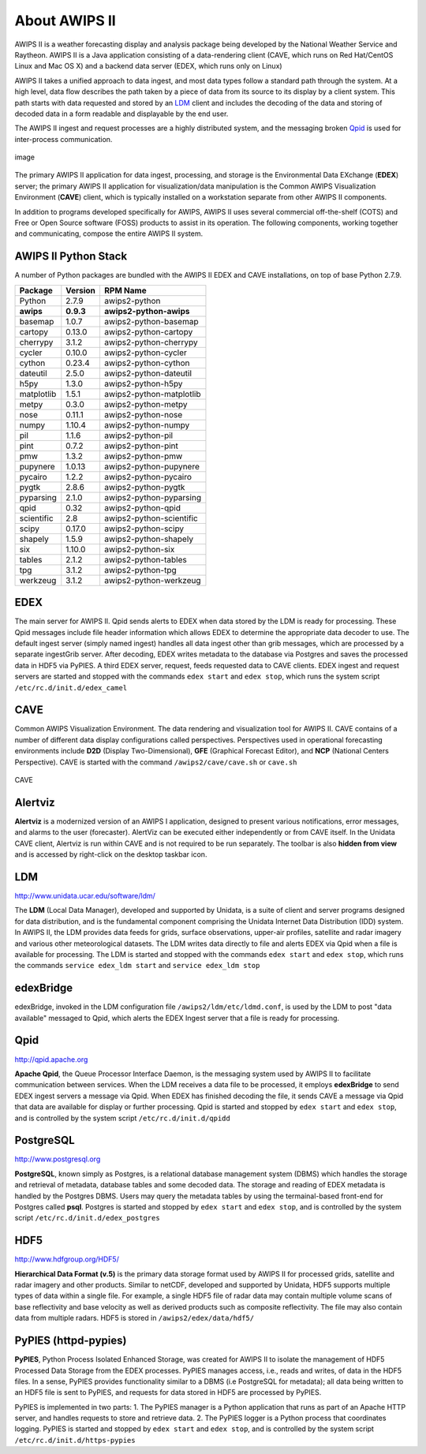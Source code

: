 =====
About AWIPS II
=====

.. raw:: html

AWIPS II is a weather forecasting display and analysis package being
developed by the National Weather Service and Raytheon. AWIPS II is a
Java application consisting of a data-rendering client (CAVE, which runs
on Red Hat/CentOS Linux and Mac OS X) and a backend data server (EDEX,
which runs only on Linux)

AWIPS II takes a unified approach to data ingest, and most data types
follow a standard path through the system. At a high level, data flow
describes the path taken by a piece of data from its source to its
display by a client system. This path starts with data requested and
stored by an `LDM <#ldm>`_ client and includes the decoding of the data
and storing of decoded data in a form readable and displayable by the
end user.

The AWIPS II ingest and request processes are a highly distributed
system, and the messaging broken `Qpid <#qpid>`_ is used for
inter-process communication.

.. figure:: http://www.unidata.ucar.edu/software/awips2/images/awips2_coms.png
   :align: center
   :alt: image

   image

The primary AWIPS II application for data ingest, processing, and
storage is the Environmental Data EXchange (**EDEX**) server; the
primary AWIPS II application for visualization/data manipulation is the
Common AWIPS Visualization Environment (**CAVE**) client, which is
typically installed on a workstation separate from other AWIPS II
components.

In addition to programs developed specifically for AWIPS, AWIPS II uses
several commercial off-the-shelf (COTS) and Free or Open Source software
(FOSS) products to assist in its operation. The following components,
working together and communicating, compose the entire AWIPS II system.

AWIPS II Python Stack
---------------------

A number of Python packages are bundled with the AWIPS II EDEX and CAVE
installations, on top of base Python 2.7.9.


======================  ==============  ==============================
Package                 Version         RPM Name
======================  ==============  ==============================
Python                  2.7.9           awips2-python
**awips**               **0.9.3**       **awips2-python-awips**
basemap                 1.0.7           awips2-python-basemap
cartopy                 0.13.0          awips2-python-cartopy
cherrypy                3.1.2           awips2-python-cherrypy
cycler                  0.10.0          awips2-python-cycler
cython                  0.23.4          awips2-python-cython
dateutil                2.5.0           awips2-python-dateutil
h5py                    1.3.0           awips2-python-h5py
matplotlib              1.5.1           awips2-python-matplotlib
metpy                   0.3.0           awips2-python-metpy
nose                    0.11.1          awips2-python-nose
numpy                   1.10.4          awips2-python-numpy
pil                     1.1.6           awips2-python-pil
pint                    0.7.2           awips2-python-pint
pmw                     1.3.2           awips2-python-pmw
pupynere                1.0.13          awips2-python-pupynere
pycairo                 1.2.2           awips2-python-pycairo
pygtk                   2.8.6           awips2-python-pygtk
pyparsing               2.1.0           awips2-python-pyparsing
qpid                    0.32            awips2-python-qpid
scientific              2.8             awips2-python-scientific
scipy                   0.17.0          awips2-python-scipy
shapely                 1.5.9           awips2-python-shapely
six                     1.10.0          awips2-python-six
tables                  2.1.2           awips2-python-tables
tpg                     3.1.2           awips2-python-tpg
werkzeug                3.1.2           awips2-python-werkzeug
======================  ==============  ==============================


EDEX
-------------------

The main server for AWIPS II. Qpid sends alerts to EDEX when data stored
by the LDM is ready for processing. These Qpid messages include file
header information which allows EDEX to determine the appropriate data
decoder to use. The default ingest server (simply named ingest) handles
all data ingest other than grib messages, which are processed by a
separate ingestGrib server. After decoding, EDEX writes metadata to the
database via Postgres and saves the processed data in HDF5 via PyPIES. A
third EDEX server, request, feeds requested data to CAVE clients. EDEX
ingest and request servers are started and stopped with the commands
``edex start`` and ``edex stop``, which runs the system script
``/etc/rc.d/init.d/edex_camel``

CAVE
-------------------

Common AWIPS Visualization Environment. The data rendering and
visualization tool for AWIPS II. CAVE contains of a number of different
data display configurations called perspectives. Perspectives used in
operational forecasting environments include **D2D** (Display
Two-Dimensional), **GFE** (Graphical Forecast Editor), and **NCP**
(National Centers Perspective). CAVE is started with the command
``/awips2/cave/cave.sh`` or ``cave.sh``

.. figure:: http://www.unidata.ucar.edu/software/awips2/images/Unidata_AWIPS2_CAVE.png
   :align: center
   :alt: CAVE

   CAVE

Alertviz
-------------------

**Alertviz** is a modernized version of an AWIPS I application, designed
to present various notifications, error messages, and alarms to the user
(forecaster). AlertViz can be executed either independently or from CAVE
itself. In the Unidata CAVE client, Alertviz is run within CAVE and is
not required to be run separately. The toolbar is also **hidden from
view** and is accessed by right-click on the desktop taskbar icon.

LDM
-------------------

`http://www.unidata.ucar.edu/software/ldm/ <http://www.unidata.ucar.edu/software/ldm/>`_

The **LDM** (Local Data Manager), developed and supported by Unidata, is
a suite of client and server programs designed for data distribution,
and is the fundamental component comprising the Unidata Internet Data
Distribution (IDD) system. In AWIPS II, the LDM provides data feeds for
grids, surface observations, upper-air profiles, satellite and radar
imagery and various other meteorological datasets. The LDM writes data
directly to file and alerts EDEX via Qpid when a file is available for
processing. The LDM is started and stopped with the commands
``edex start`` and ``edex stop``, which runs the commands
``service edex_ldm start`` and ``service edex_ldm stop``

edexBridge
-------------------

edexBridge, invoked in the LDM configuration file
``/awips2/ldm/etc/ldmd.conf``, is used by the LDM to post "data
available" messaged to Qpid, which alerts the EDEX Ingest server that a
file is ready for processing.

Qpid
-------------------

`http://qpid.apache.org <http://qpid.apache.org>`_

**Apache Qpid**, the Queue Processor Interface Daemon, is the messaging
system used by AWIPS II to facilitate communication between services.
When the LDM receives a data file to be processed, it employs
**edexBridge** to send EDEX ingest servers a message via Qpid. When EDEX
has finished decoding the file, it sends CAVE a message via Qpid that
data are available for display or further processing. Qpid is started
and stopped by ``edex start`` and ``edex stop``, and is controlled by
the system script ``/etc/rc.d/init.d/qpidd``

PostgreSQL
-------------------

`http://www.postgresql.org <http://www.postgresql.org>`_

**PostgreSQL**, known simply as Postgres, is a relational database
management system (DBMS) which handles the storage and retrieval of
metadata, database tables and some decoded data. The storage and reading
of EDEX metadata is handled by the Postgres DBMS. Users may query the
metadata tables by using the termainal-based front-end for Postgres
called **psql**. Postgres is started and stopped by ``edex start`` and
``edex stop``, and is controlled by the system script
``/etc/rc.d/init.d/edex_postgres``

HDF5
-------------------

`http://www.hdfgroup.org/HDF5/ <http://www.hdfgroup.org/HDF5/>`_

**Hierarchical Data Format (v.5)** is
the primary data storage format used by AWIPS II for processed grids,
satellite and radar imagery and other products. Similar to netCDF,
developed and supported by Unidata, HDF5 supports multiple types of data
within a single file. For example, a single HDF5 file of radar data may
contain multiple volume scans of base reflectivity and base velocity as
well as derived products such as composite reflectivity. The file may
also contain data from multiple radars. HDF5 is stored in
``/awips2/edex/data/hdf5/``

PyPIES (httpd-pypies)
-------------------

**PyPIES**, Python Process Isolated Enhanced Storage, was created for
AWIPS II to isolate the management of HDF5 Processed Data Storage from
the EDEX processes. PyPIES manages access, i.e., reads and writes, of
data in the HDF5 files. In a sense, PyPIES provides functionality
similar to a DBMS (i.e PostgreSQL for metadata); all data being written
to an HDF5 file is sent to PyPIES, and requests for data stored in HDF5
are processed by PyPIES.

PyPIES is implemented in two parts: 1. The PyPIES manager is a Python
application that runs as part of an Apache HTTP server, and handles
requests to store and retrieve data. 2. The PyPIES logger is a Python
process that coordinates logging. PyPIES is started and stopped by
``edex start`` and ``edex stop``, and is controlled by the system script
``/etc/rc.d/init.d/https-pypies``
